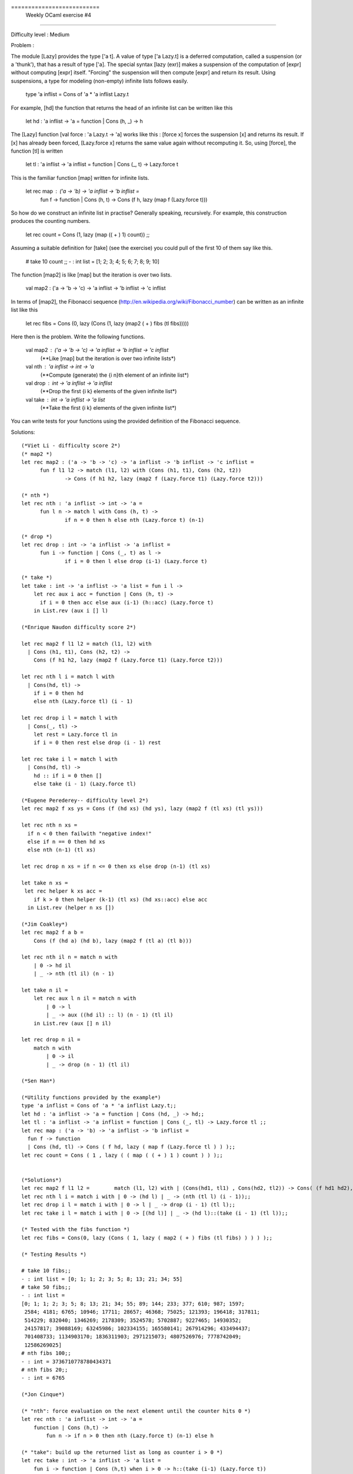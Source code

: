 \==========================
 Weekly OCaml exercise #4
==========================

Difficulty level : Medium

Problem :

The module [Lazy] provides the type ['a t]. A value of type ['a Lazy.t] is a deferred computation, called a suspension (or a 'thunk'), that has a result of type ['a]. The special syntax [lazy (exr)] makes a suspension of the computation of [expr] without computing [expr] itself. "Forcing" the suspension will then compute [expr] and return its result. Using suspensions, a type for modeling (non-empty) infinite lists follows easily.

  type 'a inflist = Cons of 'a * 'a inflist Lazy.t

For example, [hd] the function that returns the head of an infinite list can be written like this

  let hd : 'a inflist -> 'a =  function | Cons (h, _) -> h

The [Lazy] function [val force : 'a Lazy.t -> 'a] works like this : [force x] forces the suspension [x] and returns its result. If [x] has already been forced, [Lazy.force x] returns the same value again without recomputing it. So, using [force], the function [tl] is written

  let tl : 'a inflist -> 'a inflist = function | Cons (_, t) -> Lazy.force t

This is the familiar function [map] written for infinite lists.

  let rec map : ('a -> 'b) -> 'a inflist -> 'b inflist =
    fun f -> function | Cons (h, t) -> Cons (f h, lazy (map f (Lazy.force t)))

So how do we construct an infinite list in practise? Generally speaking, recursively. For example, this construction produces the counting numbers.

  let rec count = Cons (1, lazy (map (( + ) 1) count)) ;;

Assuming a suitable definition for [take] (see the exercise) you could pull of the first 10 of them say like this.

  # take 10 count ;;
  - : int list = [1; 2; 3; 4; 5; 6; 7; 8; 9; 10]

The function [map2] is like [map] but the iteration is over two lists.

  val map2 : ('a -> 'b -> 'c) -> 'a inflist -> 'b inflist -> 'c inflist

In terms of [map2], the Fibonacci sequence (http://en.wikipedia.org/wiki/Fibonacci_number) can be written as an infinite list like this

  let rec fibs = Cons (0, lazy (Cons (1, lazy (map2 ( + ) fibs (tl fibs)))))

Here then is the problem. Write the following functions.

  val map2 : ('a -> 'b -> 'c) -> 'a inflist -> 'b inflist -> 'c inflist
    (**Like [map] but the iteration is over two infinite lists*)

  val nth : 'a inflist -> int -> 'a
    (**Compute (generate) the {i n}th element of an infinite list*)

  val drop : int -> 'a inflist -> 'a inflist
    (**Drop the first {i k} elements of the given infinite list*)

  val take : int -> 'a inflist -> 'a list
    (**Take the first {i k} elements of the given infinite list*)

You can write tests for your functions using the provided definition of the Fibonacci sequence.

Solutions:
::

  (*Viet Li - difficulty score 2*)
  (* map2 *)
  let rec map2 : ('a -> 'b -> 'c) -> 'a inflist -> 'b inflist -> 'c inflist =
  	fun f l1 l2 -> match (l1, l2) with (Cons (h1, t1), Cons (h2, t2))
  		-> Cons (f h1 h2, lazy (map2 f (Lazy.force t1) (Lazy.force t2)))
  
  (* nth *)
  let rec nth : 'a inflist -> int -> 'a =
  	fun l n -> match l with Cons (h, t) ->
  		if n = 0 then h else nth (Lazy.force t) (n-1)
  
  (* drop *)
  let rec drop : int -> 'a inflist -> 'a inflist =
  	fun i -> function | Cons (_, t) as l ->
  		if i = 0 then l else drop (i-1) (Lazy.force t)
  
  (* take *)
  let take : int -> 'a inflist -> 'a list = fun i l ->
      let rec aux i acc = function | Cons (h, t) ->
      	if i = 0 then acc else aux (i-1) (h::acc) (Lazy.force t)
      in List.rev (aux i [] l)

  (*Enrique Naudon difficulty score 2*)

  let rec map2 f l1 l2 = match (l1, l2) with
    | Cons (h1, t1), Cons (h2, t2) ->
      Cons (f h1 h2, lazy (map2 f (Lazy.force t1) (Lazy.force t2)))

  let rec nth l i = match l with
    | Cons(hd, tl) ->
      if i = 0 then hd
      else nth (Lazy.force tl) (i - 1)

  let rec drop i l = match l with
    | Cons(_, tl) ->
      let rest = Lazy.force tl in
      if i = 0 then rest else drop (i - 1) rest

  let rec take i l = match l with
    | Cons(hd, tl) ->
      hd :: if i = 0 then []
      else take (i - 1) (Lazy.force tl)

  (*Eugene Perederey-- difficulty level 2*)
  let rec map2 f xs ys = Cons (f (hd xs) (hd ys), lazy (map2 f (tl xs) (tl ys)))

  let rec nth n xs =
    if n < 0 then failwith "negative index!"
    else if n == 0 then hd xs
    else nth (n-1) (tl xs)

  let rec drop n xs = if n <= 0 then xs else drop (n-1) (tl xs)

  let take n xs =
   let rec helper k xs acc = 
      if k > 0 then helper (k-1) (tl xs) (hd xs::acc) else acc
    in List.rev (helper n xs [])

  (*Jim Coakley*)
  let rec map2 f a b = 
      Cons (f (hd a) (hd b), lazy (map2 f (tl a) (tl b)))
  
  let rec nth il n = match n with
      | 0 -> hd il
      | _ -> nth (tl il) (n - 1)
  
  let take n il =
      let rec aux l n il = match n with
          | 0 -> l
          | _ -> aux ((hd il) :: l) (n - 1) (tl il)
      in List.rev (aux [] n il)
  
  let rec drop n il =
      match n with 
          | 0 -> il
          | _ -> drop (n - 1) (tl il)
  
  (*Sen Han*)

  (*Utility functions provided by the example*)
  type 'a inflist = Cons of 'a * 'a inflist Lazy.t;;
  let hd : 'a inflist -> 'a = function | Cons (hd, _) -> hd;;
  let tl : 'a inflist -> 'a inflist = function | Cons (_, tl) -> Lazy.force tl ;;
  let rec map : ('a -> 'b) -> 'a inflist -> 'b inflist =
    fun f -> function
    | Cons (hd, tl) -> Cons ( f hd, lazy ( map f (Lazy.force tl ) ) );;
  let rec count = Cons ( 1 , lazy ( ( map ( ( + ) 1 ) count ) ) );;
  
  
  (*Solutions*)
  let rec map2 f l1 l2 = 	match (l1, l2) with | (Cons(hd1, tl1) , Cons(hd2, tl2)) -> Cons( (f hd1 hd2), lazy (map2 f (Lazy.force tl1) (Lazy.force tl2) ));;
  let rec nth l i = match i with | 0 -> (hd l) | _ -> (nth (tl l) (i - 1));;
  let rec drop i l = match i with | 0 -> l | _ -> drop (i - 1) (tl l);;
  let rec take i l = match i with | 0 -> [(hd l)] | _ -> (hd l)::(take (i - 1) (tl l));;
  
  (* Tested with the fibs function *)
  let rec fibs = Cons(0, lazy (Cons ( 1, lazy ( map2 ( + ) fibs (tl fibs) ) ) ) );;
  
  (* Testing Results *)
  
  # take 10 fibs;;
  - : int list = [0; 1; 1; 2; 3; 5; 8; 13; 21; 34; 55]
  # take 50 fibs;;
  - : int list =
  [0; 1; 1; 2; 3; 5; 8; 13; 21; 34; 55; 89; 144; 233; 377; 610; 987; 1597;
   2584; 4181; 6765; 10946; 17711; 28657; 46368; 75025; 121393; 196418; 317811;
   514229; 832040; 1346269; 2178309; 3524578; 5702887; 9227465; 14930352;
   24157817; 39088169; 63245986; 102334155; 165580141; 267914296; 433494437;
   701408733; 1134903170; 1836311903; 2971215073; 4807526976; 7778742049;
   12586269025]
  # nth fibs 100;;
  - : int = 3736710778780434371
  # nth fibs 20;;
  - : int = 6765
  
  (*Jon Cinque*)

  (* "nth": force evaluation on the next element until the counter hits 0 *)
  let rec nth : 'a inflist -> int -> 'a =
      function | Cons (h,t) ->
          fun n -> if n > 0 then nth (Lazy.force t) (n-1) else h
  
  (* "take": build up the returned list as long as counter i > 0 *)
  let rec take : int -> 'a inflist -> 'a list =
      fun i -> function | Cons (h,t) when i > 0 -> h::(take (i-1) (Lazy.force t))
                        | _                     -> []
  
  (* "drop": move on to the next element in the list if counter i > 0, 
   * otherwise return the current infinite list *)
  let rec drop : int -> 'a inflist -> 'a inflist =
      fun i -> function | Cons (h,t) when i > 0 -> drop (i-1) (Lazy.force t)
                        | _ as l                -> l
  
  (* "map2": match both infinite lists with for head/tail values, then construct
   * the next element of the list *)
  let rec map2 : ('a -> 'b -> 'c) -> 'a inflist -> 'b inflist -> 'c inflist =
      fun f l1 l2 -> match l1, l2 with
          | Cons (h1,t1), Cons(h2,t2) ->
                  Cons (f h1 h2, lazy (map2 f (Lazy.force t1) (Lazy.force t2)))
  
